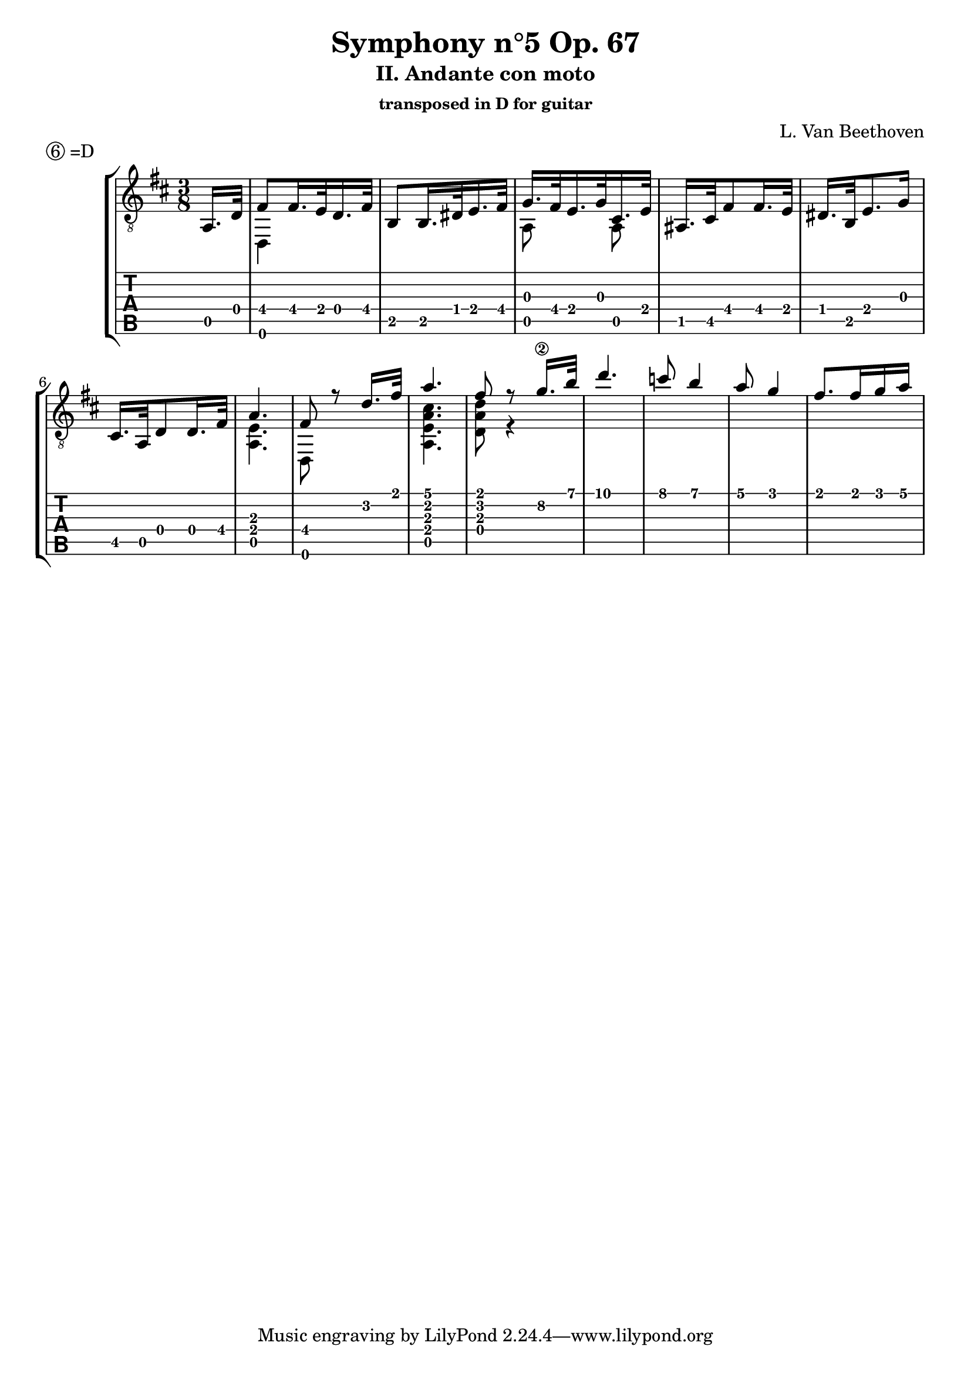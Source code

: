 \version "2.18.2"
\language "italiano"

dropD = \markup \line { \circle 6 "=D" }

\header {
  title = "Symphony n°5 Op. 67"
  subtitle = "II. Andante con moto"
  subsubtitle = "transposed in D for guitar"
  piece = \dropD
  composer = "L. Van Beethoven"
}

%\markup \vspace #2

\layout {
  \context {
    \Voice
    \consists "Melody_engraver"
    \override Stem #'neutral-direction = #'()
  }
}

global = {
  \key do \minor
  \time 3/8
}

upper = \transpose do si { \relative do' {
  \global
  \partial 8 sib,,16. mib32 |
  % 1-4 up -------------------------------
  | sol8 sol16. fa32 mib16. sol32        |
  | do,8 do16. mi32 fa16. sol32          |
  | lab16. sol32 fa16. lab32 re,16. fa32 |
  | si,16. re32 sol8 sol16. fa32         |
  % 5-8 up -------------------------------
  | mi16. do32 fa8. lab16          |
  | re,16. sib32 mib8 mib16. sol32 |
  | sib4.                          |
  | sol8 r mib'16. sol32           |
  % 9-12 up ---------------------------------
  | sib4. | sol8 r8 lab16.\2 do32  | % flauti 
  | mib4. | reb8 do4 | sib8 lab4 | sol8. sol16 lab sib |  
  }
}

lower = \transpose do si { \relative do' {
  \global
  \partial 8 s8
  % 1-4 low -------------------------------------
  | mib,,,4 s8 | s4. | sib'8 s sib   | s4.      |
  % 5-8 low -------------------------------------
  | s4.        | s4. | <sib fa'>4.   | mib,8 s4 |
  % 9-10 low ------------------------------------
  | <sib' fa' sib re>4. | <mib mib' sib>8 r4 |
  % 11-12 low --------------------------------
  
  }
}

% --------------------------------------------------------------------
\score {
  \new StaffGroup <<
    \new Staff \with {
      midiInstrument = "acoustic guitar (nylon)"
    } { \clef "treble_8" << \upper \\ \lower >> }
    \new TabStaff \with {
      stringTunings = #guitar-drop-d-tuning
      \clef moderntab
    } <<
      \new TabVoice { \voiceOne \upper }
      \new TabVoice { \voiceTwo \lower }
    >>
  >>
  \layout { }
  \midi {
    \tempo 4=100
  }
}